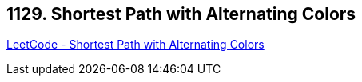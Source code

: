 == 1129. Shortest Path with Alternating Colors

https://leetcode.com/problems/shortest-path-with-alternating-colors/[LeetCode - Shortest Path with Alternating Colors]

